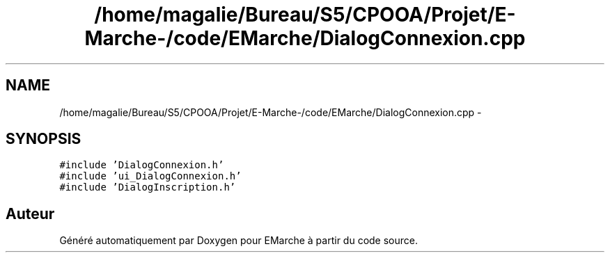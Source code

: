 .TH "/home/magalie/Bureau/S5/CPOOA/Projet/E-Marche-/code/EMarche/DialogConnexion.cpp" 3 "Vendredi 18 Décembre 2015" "Version 6" "EMarche" \" -*- nroff -*-
.ad l
.nh
.SH NAME
/home/magalie/Bureau/S5/CPOOA/Projet/E-Marche-/code/EMarche/DialogConnexion.cpp \- 
.SH SYNOPSIS
.br
.PP
\fC#include 'DialogConnexion\&.h'\fP
.br
\fC#include 'ui_DialogConnexion\&.h'\fP
.br
\fC#include 'DialogInscription\&.h'\fP
.br

.SH "Auteur"
.PP 
Généré automatiquement par Doxygen pour EMarche à partir du code source\&.
